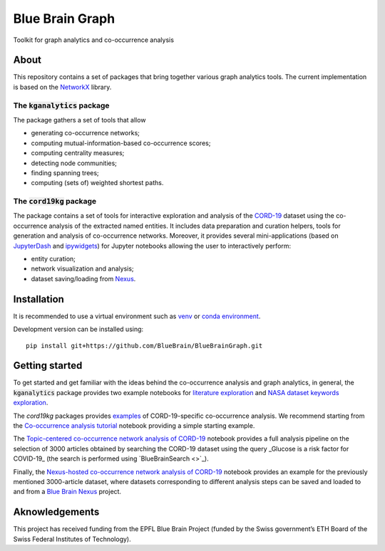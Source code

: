 ****************
Blue Brain Graph
****************

Toolkit for graph analytics and co-occurrence analysis

About
#########################

This repository contains a set of packages that bring together various graph analytics tools. The current implementation is based on the `NetworkX <https://networkx.org/>`_ library.

The :code:`kganalytics` package
*******************************

The package gathers a set of tools that allow

- generating co-occurrence networks;
- computing mutual-information-based co-occurrence scores;
- computing centrality measures;
- detecting node communities;
- finding spanning trees;
- computing (sets of) weighted shortest paths.


The :code:`cord19kg` package
****************************

The package contains a set of tools for interactive exploration and analysis of the `CORD-19 <https://www.kaggle.com/allen-institute-for-ai/CORD-19-research-challenge>`_ dataset using the co-occurrence analysis of the extracted named entities. It includes data preparation and curation helpers, tools for generation and analysis of co-occurrence networks. Moreover, it provides several mini-applications (based on `JupyterDash <https://github.com/plotly/jupyter-dash>`_ and `ipywidgets <https://ipywidgets.readthedocs.io/en/stable/>`_) for Jupyter notebooks allowing the user to interactively perform:

- entity curation;
- network visualization and analysis;
- dataset saving/loading from `Nexus <https://bluebrainnexus.io/>`_.

Installation
############

It is recommended to use a virtual environment such as `venv <https://docs.python.org/3.6/library/venv.html>`_  or `conda environment <https://docs.conda.io/projects/conda/en/latest/user-guide/tasks/manage-environments.html>`_.

Development version can be installed using:

::

  pip install git+https://github.com/BlueBrain/BlueBrainGraph.git

Getting started
###############

To get started and get familiar with the ideas behind the co-occurrence analysis and graph analytics, in general, the :code:`kganalytics` package provides two example notebooks for `literature exploration <https://github.com/BlueBrain/BlueBrainGraph/blob/refactoring/kganalytics/notebooks/Literature%20exploration.ipynb>`_ and `NASA dataset keywords exploration <https://github.com/BlueBrain/BlueBrainGraph/blob/refactoring/kganalytics/notebooks/NASA%20dataset%20keywords.ipynb>`_.

The `cord19kg` packages provides `examples <https://github.com/BlueBrain/BlueBrainGraph/tree/refactoring/cord19kg/examples>`_ of CORD-19-specific co-occurrence analysis. We recommend starting from the `Co-occurrence analysis tutorial <https://github.com/BlueBrain/BlueBrainGraph/blob/refactoring/cord19kg/examples/notebooks/Co-occurrence%20analysis%20tutorial.ipynb>`_ notebook providing a simple starting example.

The `Topic-centered co-occurrence network analysis of CORD-19 <https://github.com/BlueBrain/BlueBrainGraph/blob/refactoring/cord19kg/examples/notebooks/Glucose%20is%20a%20risk%20facor%20for%20COVID-19%20(3000%20papers).ipynb>`_ notebook provides a full analysis pipeline on the selection of 3000 articles obtained by searching the CORD-19 dataset using the query _Glucose is a risk factor for COVID-19_ (the search is performed using `BlueBrainSearch <>`_).

Finally, the `Nexus-hosted co-occurrence network analysis of CORD-19 <https://github.com/BlueBrain/BlueBrainGraph/blob/refactoring/cord19kg/examples/notebooks/Nexus-hosted%20topic-centered%20analysis%20(3000%20papers).ipynb>`_ notebook provides an example for the previously mentioned 3000-article dataset, where datasets corresponding to different analysis steps can be saved and loaded to and from a `Blue Brain Nexus <https://bluebrainnexus.io/>`_ project.

Aknowledgements
###############

This project has received funding from the EPFL Blue Brain Project (funded by the Swiss government’s ETH Board of the Swiss Federal Institutes of Technology).
